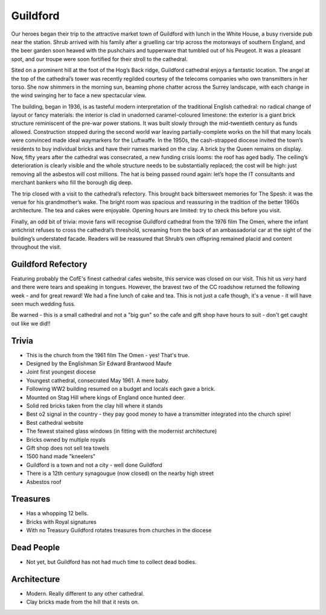 .. title: The Guildford Adventure
.. location: Guildford
.. church_name: Cathedral Church of the Holy Spirit
.. slug: guildford
.. date: 2014-03-09 16:00:00 UTC+0:00
.. tags: cathedral, guildford, tea
.. description: The official Cathedral Cafe visit to Guildford cathedral
.. type: text
.. class: guildford
.. summary: Architecturally and technologically England's most modern cathedral
.. architecture: 5th
.. dead_people: last
.. cafe: 6th
.. treasures: last
.. trivia: 4th


.. _Guildford Refectory: http://guildfordrefectory.co.uk/

=========
Guildford
=========

.. raw:: html

	<div class="teaser">

	<p>England's most modern cathedral in a youthful 1927 diocese. Along with the Queen, one of team CC's grandmother owns a brick here.<p>

	<p><span class="strong">Must-Dos:</span>  <i>The Omen, find the royal bricks, drink tea.</i></p>

.. raw:: html

	</div>

.. TEASER_END

Our heroes began their trip to the attractive market town of Guildford with lunch in the White House, a busy riverside pub near the station. Shrub arrived with his family after a gruelling car trip across the motorways of southern England, and the beer garden soon heaved with the pushchairs and tupperware that tumbled out of his Peugeot. It was a pleasant spot, and our troupe were soon fortified for their stroll to the cathedral.
 
Sited on a prominent hill at the foot of the Hog’s Back ridge, Guildford cathedral enjoys a fantastic location. The angel at the top of the cathedral’s tower was recently regilded courtesy of the telecoms companies who own transmitters in her torso. She now shimmers in the morning sun, beaming phone chatter across the Surrey landscape, with each change in the wind swinging her to face a new spectacular view.
 
The building, began in 1936, is as tasteful modern interpretation of the traditional English cathedral: no radical change of layout or fancy materials: the interior is clad in unadorned caramel-coloured limestone: the exterior is a giant brick structure reminiscent of the pre-war power stations. It was built slowly through the mid-twentieth century as funds allowed. Construction stopped during the second world war leaving partially-complete works on the hill that many locals were convinced made ideal waymarkers for the Luftwaffe. In the 1950s, the cash-strapped diocese invited the town’s residents to buy individual bricks and have their names marked on the clay. A brick by the Queen remains on display. Now, fifty years after the cathedral was consecrated, a new funding crisis looms: the roof has aged badly. The ceiling’s deterioration is clearly visible and the whole structure needs to be substantially replaced; the cost will be high: just removing all the asbestos will cost millions. The hat is being passed round again: let’s hope the IT consultants and merchant bankers who fill the borough dig deep.
 
The trip closed with a visit to the cathedral’s refectory. This brought back bittersweet memories for The Spesh: it was the venue for his grandmother’s wake. The bright room was spacious and reassuring in the tradition of the better 1960s architecture. The tea and cakes were enjoyable. Opening hours are limited: try to check this before you visit.
 
Finally, an odd bit of trivia: movie fans will recognise Guildford cathedral from the 1976 film The Omen, where the infant antichrist refuses to cross the cathedral’s threshold, screaming from the back of an ambassadorial car at the sight of the building’s understated facade. Readers will be reassured that Shrub’s own offspring remained placid and content throughout the visit.


Guildford Refectory
~~~~~~~~~~~~~~~~~~~

Featuring probably the CofE's finest cathedral cafes website, this service was closed on our visit. This hit us *very* hard and there were tears and speaking in tongues. However, the bravest two of the CC roadshow returned the following week - and for great reward! We had a fine lunch of cake and tea. This is not just a cafe though, it's a venue - it will have seen much wedding fuss.

Be warned - this is a small cathedral and not a "big gun" so the cafe and gift shop have hours to suit - don't get caught out like we did!!

Trivia
~~~~~~

- This is the church from the 1961 film The Omen - yes! That's true.
- Designed by the Englishman Sir Edward Brantwood Maufe
- Joint first youngest diocese
- Youngest cathedral, consecrated May 1961. A mere baby.
- Following WW2 building resumed on a budget and locals each gave a brick.
- Mounted on Stag Hill where kings of England once hunted deer.
- Solid red bricks taken from the clay hill where it stands
- Best o2 signal in the country - they pay good money to have a transmitter integrated into the church spire!
- Best cathedral website
- The fewest stained glass windows (in fitting with the modernist architecture)
- Bricks owned by multiple royals
- Gift shop does not sell tea towels
- 1500 hand made "kneelers"
- Guildford is a town and not a city - well done Guildford
- There is a 12th century synagougue (now closed) on the nearby high street
- Asbestos roof 

Treasures
~~~~~~~~~

- Has a whopping 12 bells.
- Bricks with Royal signatures
- With no Treasury Guildford rotates treasures from churches in the diocese

Dead People
~~~~~~~~~~~

- Not yet, but Guildford has not had much time to collect dead bodies.

Architecture
~~~~~~~~~~~~

- Modern. Really different to any other cathedral.
- Clay bricks made from the hill that it rests on.


